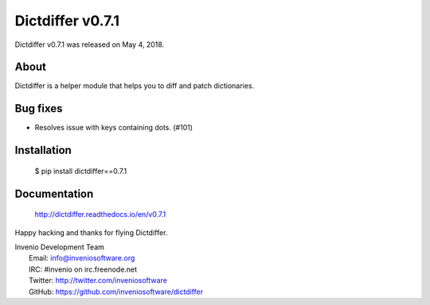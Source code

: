 ===================
 Dictdiffer v0.7.1
===================

Dictdiffer v0.7.1 was released on May 4, 2018.

About
-----

Dictdiffer is a helper module that helps you to diff and patch
dictionaries.

Bug fixes
---------

- Resolves issue with keys containing dots.  (#101)

Installation
------------

   $ pip install dictdiffer==0.7.1

Documentation
-------------

   http://dictdiffer.readthedocs.io/en/v0.7.1

Happy hacking and thanks for flying Dictdiffer.

| Invenio Development Team
|   Email: info@inveniosoftware.org
|   IRC: #invenio on irc.freenode.net
|   Twitter: http://twitter.com/inveniosoftware
|   GitHub: https://github.com/inveniosoftware/dictdiffer
